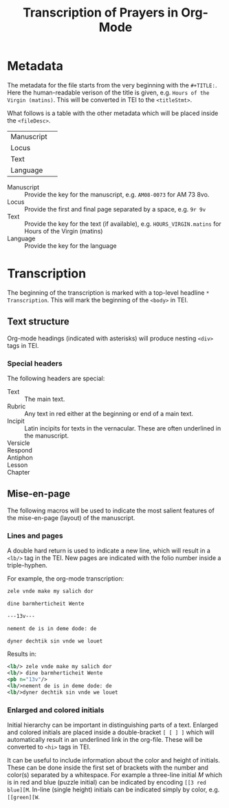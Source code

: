 #+TITLE: Transcription of Prayers in Org-Mode

* Metadata
The metadata for the file starts from the very beginning with the ~#+TITLE:~. Here the human-readable verison of the title is given, e.g. ~Hours of the Virgin (matins)~. This will be converted in TEI to the ~<titleStmt>~.

What follows is a table with the other metadata which will be placed inside the ~<fileDesc>~.

|------------+---|
| Manuscript |   |
| Locus      |   |
| Text       |   |
| Language   |   |
|------------+---|


- Manuscript :: Provide the key for the manuscript, e.g. ~AM08-0073~ for AM 73 8vo.
- Locus :: Provide the first and final page separated by a space, e.g. ~9r 9v~
- Text :: Provide the key for the text (if available), e.g. ~HOURS_VIRGIN.matins~ for Hours of the Virgin (matins)
- Language :: Provide the key for the language


* Transcription
The beginning of the transcription is marked with a top-level headline ~* Transcription~. This will mark the beginning of the ~<body>~ in TEI. 

** Text structure
Org-mode headings (indicated with asterisks) will produce nesting ~<div>~ tags in TEI. 

*** Special headers
The following headers are special:

- Text :: The main text.
- Rubric :: Any text in red either at the beginning or end of a main text.                   
- Incipit :: Latin incipits for texts in the vernacular. These are often underlined in the manuscript.
- Versicle :: 
- Respond ::
- Antiphon ::
- Lesson ::
- Chapter ::

# What about the orders for the Gloria Patri, etc?

** Mise-en-page
The following macros will be used to indicate the most salient features of the mise-en-page (layout) of the manuscript.

*** Lines and pages
A double hard return is used to indicate a new line, which will result in a ~<lb/>~ tag in the TEI. New pages are indicated with the folio number inside a triple-hyphen.

For example, the org-mode transcription:
#+BEGIN_SRC org
zele vnde make my salich dor

dine barmherticheit Wente

---13v---

nement de is in deme dode: de

dyner dechtik sin vnde we louet
#+END_SRC 

Results in:

#+BEGIN_SRC xml
<lb/> zele vnde make my salich dor
<lb/> dine barmherticheit Wente
<pb n="13v"/>
<lb/>nement de is in deme dode: de
<lb/>dyner dechtik sin vnde we louet
#+END_SRC

*** Enlarged and colored initials
Initial hierarchy can be important in distinguishing parts of a text. Enlarged and colored initials are placed inside a double-bracket ~[ [ ] ]~ which will automatically result in an underlined link in the org-file. These will be converted to ~<hi>~ tags in TEI.

It can be useful to include information about the color and height of initials. These can be done inside the first set of brackets with the number and color(s) separated by a whitespace. For example a three-line initial /M/ which is in red and blue (puzzle initial) can be indicated by encoding ~[[3 red blue][M~. In-line (single height) initials can be indicated simply by color, e.g. ~[[green][W~.

